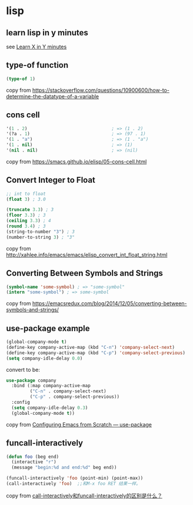 * lisp
:PROPERTIES:
:CUSTOM_ID: lisp
:END:
** learn lisp in y minutes
:PROPERTIES:
:CUSTOM_ID: learn-lisp-in-y-minutes
:END:
see [[https://learnxinyminutes.com/docs/elisp/][Learn X in Y minutes]]

** type-of function
:PROPERTIES:
:CUSTOM_ID: type-of-function
:END:
#+begin_src emacs-lisp
(type-of 1)
#+end_src

copy from
https://stackoverflow.com/questions/10900600/how-to-determine-the-datatype-of-a-variable

** cons cell
:PROPERTIES:
:CUSTOM_ID: cons-cell
:END:
#+begin_src emacs-lisp
'(1 . 2)                                ; => (1 . 2)
'(?a . 1)                               ; => (97 . 1)
'(1 . "a")                              ; => (1 . "a")
'(1 . nil)                              ; => (1)
'(nil . nil)                            ; => (nil)
#+end_src

copy from https://smacs.github.io/elisp/05-cons-cell.html

** Convert Integer to Float
:PROPERTIES:
:CUSTOM_ID: convert-integer-to-float
:END:
#+begin_src emacs-lisp
;; int to float
(float 3) ; 3.0

(truncate 3.3) ; 3
(floor 3.3) ; 3
(ceiling 3.3) ; 4
(round 3.4) ; 3
(string-to-number "3") ; 3
(number-to-string 3) ; "3"
#+end_src

copy from
http://xahlee.info/emacs/emacs/elisp_convert_int_float_string.html

** Converting Between Symbols and Strings
:PROPERTIES:
:CUSTOM_ID: converting-between-symbols-and-strings
:END:
#+begin_src emacs-lisp
(symbol-name 'some-symbol) ; => "some-symbol"
(intern "some-symbol") ; => some-symbol
#+end_src

copy from
https://emacsredux.com/blog/2014/12/05/converting-between-symbols-and-strings/

** use-package example
:PROPERTIES:
:CUSTOM_ID: use-package-example
:END:
#+begin_src emacs-lisp
(global-company-mode t)
(define-key company-active-map (kbd "C-n") 'company-select-next)
(define-key company-active-map (kbd "C-p") 'company-select-previous)
(setq company-idle-delay 0.0)
#+end_src

convert to be:

#+begin_src emacs-lisp
use-package company
  :bind (:map company-active-map
         ("C-n" . company-select-next)
         ("C-p" . company-select-previous))
  :config
  (setq company-idle-delay 0.3)
  (global-company-mode t))
#+end_src

copy from
[[https://medium.com/helpshift-engineering/configuring-emacs-from-scratch-use-package-c30382297877][Configuring
Emacs from Scratch --- use-package]]

** funcall-interactively

#+begin_src emacs-lisp
(defun foo (beg end)
  (interactive "r")
  (message "begin:%d and end:%d" beg end))

(funcall-interactively 'foo (point-min) (point-max))
(call-interactively 'foo)  ;;和M-x foo RET 结果一样。
#+end_src
copy from [[https://emacs-china.org/t/call-interactively-funcall-interactively/21989/2][call-interactively和funcall-interactively的区别是什么？]]
